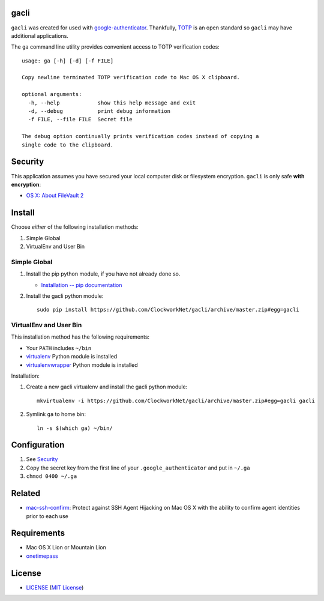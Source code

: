gacli
=====

``gacli`` was created for used with google-authenticator_. Thankfully, TOTP_ is
an open standard so ``gacli`` may have additional applications.

The ``ga`` command line utility provides convenient access to TOTP verification
codes: ::

    usage: ga [-h] [-d] [-f FILE]

    Copy newline terminated TOTP verification code to Mac OS X clipboard.

    optional arguments:
      -h, --help            show this help message and exit
      -d, --debug           print debug information
      -f FILE, --file FILE  Secret file

    The debug option continually prints verification codes instead of copying a
    single code to the clipboard.

.. _google-authenticator: https://code.google.com/p/google-authenticator/
.. _TOTP: http://en.wikipedia.org/wiki/Time-based_One-time_Password_Algorithm


Security
========

This application assumes you have secured your local computer disk or filesystem
encryption. ``gacli`` is only safe **with encryption**:

- `OS X: About FileVault 2`_
.. - `EncryptedFilesystems - Community Ubuntu Documentation`_

.. _`OS X: About FileVault 2`: https://support.apple.com/kb/ht4790
.. _`EncryptedFilesystems - Community Ubuntu Documentation`:
   https://help.ubuntu.com/community/EncryptedFilesystems


Install
=======

Choose *either* of the following installation methods:

1. Simple Global
2. VirtualEnv and User Bin

Simple Global
-------------

1. Install the pip python module, if you have not already done so.

   - `Installation -- pip documentation`_

2. Install the gacli python module: ::

        sudo pip install https://github.com/ClockworkNet/gacli/archive/master.zip#egg=gacli

VirtualEnv and User Bin
-----------------------

This installation method has the following requirements:

- Your ``PATH`` includes ``~/bin``
- virtualenv_ Python module is installed
- virtualenvwrapper_ Python module is installed

Installation:

1. Create a new gacli virtualenv and install the gacli python module: ::

        mkvirtualenv -i https://github.com/ClockworkNet/gacli/archive/master.zip#egg=gacli gacli

2. Symlink ``ga`` to home bin: ::

        ln -s $(which ga) ~/bin/

.. _`Installation -- pip documentation`: http://www.pip-installer.org/en/latest/installing.html
.. _virtualenv: http://www.virtualenv.org/
.. _virtualenvwrapper: http://www.doughellmann.com/projects/virtualenvwrapper/


Configuration
=============

1. See `Security`_
2. Copy the secret key from the first line of your ``.google_authenticator``
   and put in ``~/.ga``
3. ``chmod 0400 ~/.ga``


Related
=======

* mac-ssh-confirm_: Protect against SSH Agent Hijacking on Mac OS X with the
  ability to confirm agent identities prior to each use

.. _mac-ssh-confirm: https://github.com/TimZehta/mac-ssh-confirm


Requirements
============

- Mac OS X Lion or Mountain Lion
- onetimepass_

.. _onetimepass: https://github.com/tadeck/onetimepass


License
=======

- `<LICENSE>`_ (`MIT License`_)

.. _`MIT License`: http://www.opensource.org/licenses/MIT
